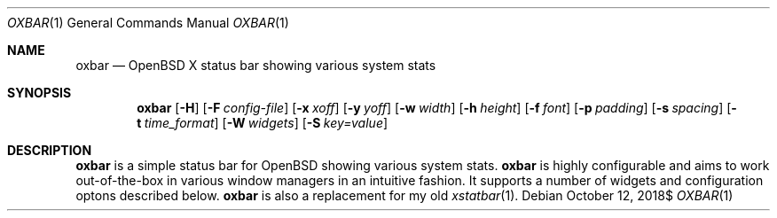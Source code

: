 .Dd $Mdocdate: October 12 2018$
.Dt OXBAR 1
.Os
.Sh NAME
.Nm oxbar
.Nd OpenBSD X status bar showing various system stats
.Sh SYNOPSIS
.Nm oxbar
.Bk -words
.Op Fl H
.Op Fl F Ar config-file
.Op Fl x Ar xoff
.Op Fl y Ar yoff
.Op Fl w Ar width
.Op Fl h Ar height
.Op Fl f Ar font
.Op Fl p Ar padding
.Op Fl s Ar spacing
.Op Fl t Ar time_format
.Op Fl W Ar widgets
.Op Fl S Ar key=value
.Ek
.Sh DESCRIPTION
.Nm
is a simple status bar for OpenBSD showing various system stats.
.Nm
is highly configurable and aims to work out-of-the-box in various window
managers in an intuitive fashion.
It supports a number of widgets and configuration optons described below.
.Nm
is also a replacement for my old
.Xr xstatbar 1 .
